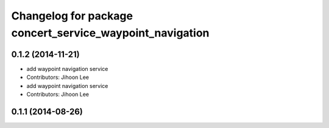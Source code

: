 ^^^^^^^^^^^^^^^^^^^^^^^^^^^^^^^^^^^^^^^^^^^^^^^^^^^^^^^^^
Changelog for package concert_service_waypoint_navigation
^^^^^^^^^^^^^^^^^^^^^^^^^^^^^^^^^^^^^^^^^^^^^^^^^^^^^^^^^

0.1.2 (2014-11-21)
------------------
* add waypoint navigation service
* Contributors: Jihoon Lee

* add waypoint navigation service
* Contributors: Jihoon Lee

0.1.1 (2014-08-26)
------------------
